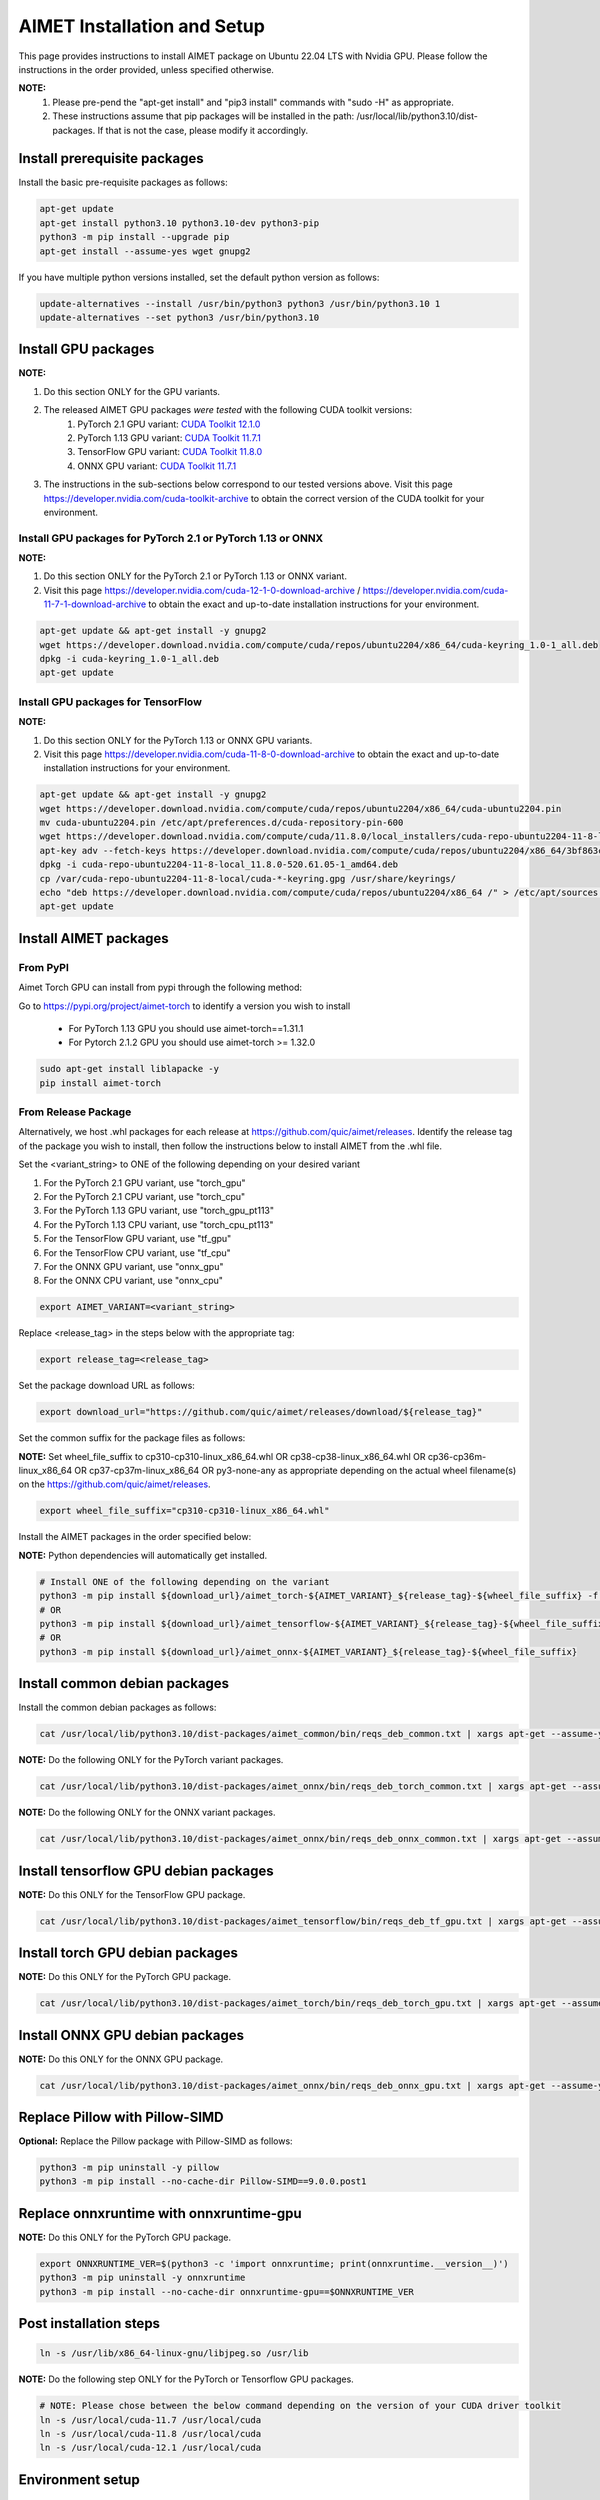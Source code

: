 .. # =============================================================================
   #  @@-COPYRIGHT-START-@@
   #
   #  Copyright (c) 2024, Qualcomm Innovation Center, Inc. All rights reserved.
   #
   #  Redistribution and use in source and binary forms, with or without
   #  modification, are permitted provided that the following conditions are met:
   #
   #  1. Redistributions of source code must retain the above copyright notice,
   #     this list of conditions and the following disclaimer.
   #
   #  2. Redistributions in binary form must reproduce the above copyright notice,
   #     this list of conditions and the following disclaimer in the documentation
   #     and/or other materials provided with the distribution.
   #
   #  3. Neither the name of the copyright holder nor the names of its contributors
   #     may be used to endorse or promote products derived from this software
   #     without specific prior written permission.
   #
   #  THIS SOFTWARE IS PROVIDED BY THE COPYRIGHT HOLDERS AND CONTRIBUTORS "AS IS"
   #  AND ANY EXPRESS OR IMPLIED WARRANTIES, INCLUDING, BUT NOT LIMITED TO, THE
   #  IMPLIED WARRANTIES OF MERCHANTABILITY AND FITNESS FOR A PARTICULAR PURPOSE
   #  ARE DISCLAIMED. IN NO EVENT SHALL THE COPYRIGHT HOLDER OR CONTRIBUTORS BE
   #  LIABLE FOR ANY DIRECT, INDIRECT, INCIDENTAL, SPECIAL, EXEMPLARY, OR
   #  CONSEQUENTIAL DAMAGES (INCLUDING, BUT NOT LIMITED TO, PROCUREMENT OF
   #  SUBSTITUTE GOODS OR SERVICES; LOSS OF USE, DATA, OR PROFITS; OR BUSINESS
   #  INTERRUPTION) HOWEVER CAUSED AND ON ANY THEORY OF LIABILITY, WHETHER IN
   #  CONTRACT, STRICT LIABILITY, OR TORT (INCLUDING NEGLIGENCE OR OTHERWISE)
   #  ARISING IN ANY WAY OUT OF THE USE OF THIS SOFTWARE, EVEN IF ADVISED OF THE
   #  POSSIBILITY OF SUCH DAMAGE.
   #
   #  SPDX-License-Identifier: BSD-3-Clause
   #
   #  @@-COPYRIGHT-END-@@
   # =============================================================================

.. _installation-host:

##############################
AIMET Installation and Setup
##############################

This page provides instructions to install AIMET package on Ubuntu 22.04 LTS with Nvidia GPU. Please follow the instructions in the order provided, unless specified otherwise.

**NOTE:**
    #. Please pre-pend the "apt-get install" and "pip3 install" commands with "sudo -H" as appropriate.
    #. These instructions assume that pip packages will be installed in the path: /usr/local/lib/python3.10/dist-packages. If that is not the case, please modify it accordingly.


Install prerequisite packages
~~~~~~~~~~~~~~~~~~~~~~~~~~~~~

Install the basic pre-requisite packages as follows:

.. code-block:: bash

    apt-get update
    apt-get install python3.10 python3.10-dev python3-pip
    python3 -m pip install --upgrade pip
    apt-get install --assume-yes wget gnupg2

If you have multiple python versions installed, set the default python version as follows:

.. code-block:: bash

    update-alternatives --install /usr/bin/python3 python3 /usr/bin/python3.10 1
    update-alternatives --set python3 /usr/bin/python3.10

Install GPU packages
~~~~~~~~~~~~~~~~~~~~~

**NOTE:**

#. Do this section ONLY for the GPU variants.
#. The released AIMET GPU packages *were tested* with the following CUDA toolkit versions:
    #. PyTorch 2.1 GPU variant: `CUDA Toolkit 12.1.0 <https://developer.nvidia.com/cuda-12-1-0-download-archive>`_
    #. PyTorch 1.13 GPU variant: `CUDA Toolkit 11.7.1 <https://developer.nvidia.com/cuda-11-7-1-download-archive>`_
    #. TensorFlow GPU variant: `CUDA Toolkit 11.8.0 <https://developer.nvidia.com/cuda-11-8-0-download-archive>`_
    #. ONNX GPU variant: `CUDA Toolkit 11.7.1 <https://developer.nvidia.com/cuda-11-7-1-download-archive>`_
#. The instructions in the sub-sections below correspond to our tested versions above. Visit this page https://developer.nvidia.com/cuda-toolkit-archive to obtain the correct version of the CUDA toolkit for your environment.

Install GPU packages for PyTorch 2.1 or PyTorch 1.13 or ONNX
============================================================

**NOTE:**

#. Do this section ONLY for the PyTorch 2.1 or PyTorch 1.13 or ONNX variant.
#. Visit this page https://developer.nvidia.com/cuda-12-1-0-download-archive / https://developer.nvidia.com/cuda-11-7-1-download-archive to obtain the exact and up-to-date installation instructions for your environment.

.. code-block:: bash

    apt-get update && apt-get install -y gnupg2
    wget https://developer.download.nvidia.com/compute/cuda/repos/ubuntu2204/x86_64/cuda-keyring_1.0-1_all.deb
    dpkg -i cuda-keyring_1.0-1_all.deb
    apt-get update

Install GPU packages for TensorFlow
=============================================

**NOTE:**

#. Do this section ONLY for the PyTorch 1.13 or ONNX GPU variants.
#. Visit this page https://developer.nvidia.com/cuda-11-8-0-download-archive to obtain the exact and up-to-date installation instructions for your environment.

.. code-block:: bash

    apt-get update && apt-get install -y gnupg2
    wget https://developer.download.nvidia.com/compute/cuda/repos/ubuntu2204/x86_64/cuda-ubuntu2204.pin
    mv cuda-ubuntu2204.pin /etc/apt/preferences.d/cuda-repository-pin-600
    wget https://developer.download.nvidia.com/compute/cuda/11.8.0/local_installers/cuda-repo-ubuntu2204-11-8-local_11.8.0-520.61.05-1_amd64.deb
    apt-key adv --fetch-keys https://developer.download.nvidia.com/compute/cuda/repos/ubuntu2204/x86_64/3bf863cc.pub
    dpkg -i cuda-repo-ubuntu2204-11-8-local_11.8.0-520.61.05-1_amd64.deb
    cp /var/cuda-repo-ubuntu2204-11-8-local/cuda-*-keyring.gpg /usr/share/keyrings/
    echo "deb https://developer.download.nvidia.com/compute/cuda/repos/ubuntu2204/x86_64 /" > /etc/apt/sources.list.d/cuda.list
    apt-get update

Install AIMET packages
~~~~~~~~~~~~~~~~~~~~~~~

From PyPI
=========

Aimet Torch GPU can install from pypi through the following method:

Go to https://pypi.org/project/aimet-torch to identify a version you wish to install

    - For PyTorch 1.13 GPU you should use aimet-torch==1.31.1
    - For Pytorch 2.1.2 GPU you should use aimet-torch >= 1.32.0

.. code-block:: bash

    sudo apt-get install liblapacke -y
    pip install aimet-torch


From Release Package
====================

Alternatively, we host .whl packages for each release at https://github.com/quic/aimet/releases. Identify the release tag
of the package you wish to install, then follow the instructions below to install AIMET from the .whl file.

Set the <variant_string> to ONE of the following depending on your desired variant

#. For the PyTorch 2.1 GPU variant, use "torch_gpu"
#. For the PyTorch 2.1 CPU variant, use "torch_cpu"
#. For the PyTorch 1.13 GPU variant, use "torch_gpu_pt113"
#. For the PyTorch 1.13 CPU variant, use "torch_cpu_pt113"
#. For the TensorFlow GPU variant, use "tf_gpu"
#. For the TensorFlow CPU variant, use "tf_cpu"
#. For the ONNX GPU variant, use "onnx_gpu"
#. For the ONNX CPU variant, use "onnx_cpu"

.. code-block:: bash

    export AIMET_VARIANT=<variant_string>

Replace <release_tag> in the steps below with the appropriate tag:

.. code-block:: bash

    export release_tag=<release_tag>

Set the package download URL as follows:

.. code-block:: bash

    export download_url="https://github.com/quic/aimet/releases/download/${release_tag}"

Set the common suffix for the package files as follows:

**NOTE:** Set wheel_file_suffix to cp310-cp310-linux_x86_64.whl OR cp38-cp38-linux_x86_64.whl OR cp36-cp36m-linux_x86_64 OR cp37-cp37m-linux_x86_64 OR py3-none-any as appropriate depending on the actual wheel filename(s) on the https://github.com/quic/aimet/releases.

.. code-block:: bash

    export wheel_file_suffix="cp310-cp310-linux_x86_64.whl"

Install the AIMET packages in the order specified below:

**NOTE:** Python dependencies will automatically get installed.

.. code-block:: bash

    # Install ONE of the following depending on the variant
    python3 -m pip install ${download_url}/aimet_torch-${AIMET_VARIANT}_${release_tag}-${wheel_file_suffix} -f https://download.pytorch.org/whl/torch_stable.html
    # OR
    python3 -m pip install ${download_url}/aimet_tensorflow-${AIMET_VARIANT}_${release_tag}-${wheel_file_suffix}
    # OR
    python3 -m pip install ${download_url}/aimet_onnx-${AIMET_VARIANT}_${release_tag}-${wheel_file_suffix}


Install common debian packages
~~~~~~~~~~~~~~~~~~~~~~~~~~~~~~

Install the common debian packages as follows:

.. code-block:: bash

    cat /usr/local/lib/python3.10/dist-packages/aimet_common/bin/reqs_deb_common.txt | xargs apt-get --assume-yes install

**NOTE:** Do the following ONLY for the PyTorch variant packages.

.. code-block:: bash

    cat /usr/local/lib/python3.10/dist-packages/aimet_onnx/bin/reqs_deb_torch_common.txt | xargs apt-get --assume-yes install

**NOTE:** Do the following ONLY for the ONNX variant packages.

.. code-block:: bash

    cat /usr/local/lib/python3.10/dist-packages/aimet_onnx/bin/reqs_deb_onnx_common.txt | xargs apt-get --assume-yes install

Install tensorflow GPU debian packages
~~~~~~~~~~~~~~~~~~~~~~~~~~~~~~~~~~~~~~~

**NOTE:** Do this ONLY for the TensorFlow GPU package.

.. code-block:: bash

    cat /usr/local/lib/python3.10/dist-packages/aimet_tensorflow/bin/reqs_deb_tf_gpu.txt | xargs apt-get --assume-yes install

Install torch GPU debian packages
~~~~~~~~~~~~~~~~~~~~~~~~~~~~~~~~~~

**NOTE:** Do this ONLY for the PyTorch GPU package.

.. code-block:: bash

    cat /usr/local/lib/python3.10/dist-packages/aimet_torch/bin/reqs_deb_torch_gpu.txt | xargs apt-get --assume-yes install

Install ONNX GPU debian packages
~~~~~~~~~~~~~~~~~~~~~~~~~~~~~~~~~~

**NOTE:** Do this ONLY for the ONNX GPU package.

.. code-block:: bash

    cat /usr/local/lib/python3.10/dist-packages/aimet_onnx/bin/reqs_deb_onnx_gpu.txt | xargs apt-get --assume-yes install

Replace Pillow with Pillow-SIMD
~~~~~~~~~~~~~~~~~~~~~~~~~~~~~~~~

**Optional:** Replace the Pillow package with Pillow-SIMD as follows:

.. code-block:: bash

    python3 -m pip uninstall -y pillow
    python3 -m pip install --no-cache-dir Pillow-SIMD==9.0.0.post1

Replace onnxruntime with onnxruntime-gpu
~~~~~~~~~~~~~~~~~~~~~~~~~~~~~~~~~~~~~~~~

**NOTE:** Do this ONLY for the PyTorch GPU package.

.. code-block:: bash

    export ONNXRUNTIME_VER=$(python3 -c 'import onnxruntime; print(onnxruntime.__version__)')
    python3 -m pip uninstall -y onnxruntime
    python3 -m pip install --no-cache-dir onnxruntime-gpu==$ONNXRUNTIME_VER

Post installation steps
~~~~~~~~~~~~~~~~~~~~~~~~

.. code-block:: bash

    ln -s /usr/lib/x86_64-linux-gnu/libjpeg.so /usr/lib

**NOTE:** Do the following step ONLY for the PyTorch or Tensorflow GPU packages.

.. code-block:: bash

    # NOTE: Please chose between the below command depending on the version of your CUDA driver toolkit
    ln -s /usr/local/cuda-11.7 /usr/local/cuda
    ln -s /usr/local/cuda-11.8 /usr/local/cuda
    ln -s /usr/local/cuda-12.1 /usr/local/cuda

Environment setup
~~~~~~~~~~~~~~~~~

Set the common environment variables as follows:

.. code-block:: bash

    source /usr/local/lib/python3.10/dist-packages/aimet_common/bin/envsetup.sh

